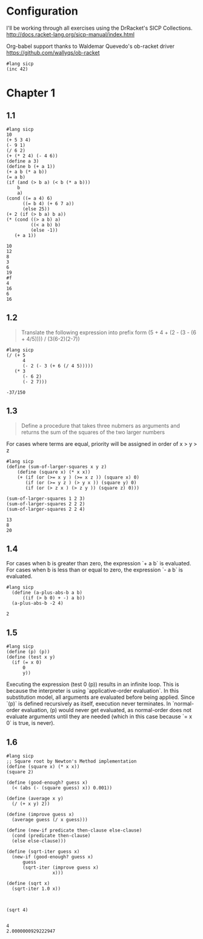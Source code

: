 * Configuration
I'll be working through all exercises using the DrRacket's SICP Collections.
http://docs.racket-lang.org/sicp-manual/index.html

Org-babel support thanks to Waldemar Quevedo's ob-racket driver
https://github.com/wallyqs/ob-racket

#+BEGIN_SRC racket
#lang sicp
(inc 42)
#+END_SRC

#+RESULTS:
: 43


* Chapter 1
** 1.1
 #+BEGIN_SRC racket
 #lang sicp
 10
 (+ 5 3 4)
 (- 9 1)
 (/ 6 2)
 (+ (* 2 4) (- 4 6))
 (define a 3)
 (define b (+ a 1))
 (+ a b (* a b))
 (= a b)
 (if (and (> b a) (< b (* a b)))
     b
     a)
 (cond ((= a 4) 6)
       ((= b 4) (+ 6 7 a))
       (else 25))
 (+ 2 (if (> b a) b a))
 (* (cond ((> a b) a)
          ((< a b) b)
          (else -1))
    (+ a 1))
 #+END_SRC 

 #+RESULTS:
 #+begin_example
 10
 12
 8
 3
 6
 19
 #f
 4
 16
 6
 16
 #+end_example

** 1.2
 #+BEGIN_QUOTE
 Translate the following expression into prefix form
 (5 + 4 + (2 - (3 - (6 + 4/5)))) / (3(6-2)(2-7))
 #+END_QUOTE 

 #+BEGIN_SRC racket
   #lang sicp
   (/ (+ 5
         4
         (- 2 (- 3 (+ 6 (/ 4 5)))))
      (* 3
         (- 6 2)
         (- 2 7)))
 #+END_SRC

 #+RESULTS:
 : -37/150

** 1.3

 #+BEGIN_QUOTE
 Define a procedure that takes three nubmers as arguments and returns 
 the sum of the squares of the two larger numbers
 #+END_QUOTE

 For cases where terms are equal, priority will be assigned in order of x > y > z

 #+BEGIN_SRC  racket
   #lang sicp
   (define (sum-of-larger-squares x y z)
       (define (square x) (* x x))
       (+ (if (or (>= x y ) (>= x z )) (square x) 0)
          (if (or (>= y z ) (> y x )) (square y) 0)
          (if (or (> z x ) (> z y )) (square z) 0)))

   (sum-of-larger-squares 1 2 3)
   (sum-of-larger-squares 2 2 2)
   (sum-of-larger-squares 2 2 4)
 #+END_SRC

 #+RESULTS:
 : 13
 : 8
 : 20
** 1.4
 For cases when b is greater than zero, the expression `+ a b` is evaluated.
 For cases when b is less than or equal to zero, the expression `- a b` is evaluated.
 #+BEGIN_SRC racket
 #lang sicp
   (define (a-plus-abs-b a b)
       ((if (> b 0) + -) a b))
   (a-plus-abs-b -2 4)
 #+END_SRC

 #+RESULTS:
 : 2
** 1.5
 #+BEGIN_SRC racket
   #lang sicp
   (define (p) (p))
   (define (test x y)
     (if (= x 0)
         0
         y))
 #+END_SRC

 Executing the expression (test 0 (p)) results in an infinite loop.
 This is because the interpreter is using `applicative-order evaluation`. In this substitution model, all arguments are evaluated before being applied. Since `(p)` is defined recursively as itself, execution never terminates.
 In `normal-order evaluation, (p) would never get evaluated, as normal-order does not evaluate arguments until they are needed (which in this case because `= x 0` is true, is never).
** 1.6
 #+BEGIN_SRC racket
   #lang sicp
   ;; Square root by Newton's Method implementation
   (define (square x) (* x x))
   (square 2)

   (define (good-enough? guess x)
     (< (abs (- (square guess) x)) 0.001))

   (define (average x y)
     (/ (+ x y) 2))

   (define (improve guess x)
     (average guess (/ x guess)))

   (define (new-if predicate then-clause else-clause)
     (cond (predicate then-clause)
     (else else-clause)))

   (define (sqrt-iter guess x)
     (new-if (good-enough? guess x)
         guess
         (sqrt-iter (improve guess x)
                    x)))

   (define (sqrt x)
     (sqrt-iter 1.0 x))



   (sqrt 4)

 #+END_SRC

 #+RESULTS:
 : 4
 : 2.0000000929222947

